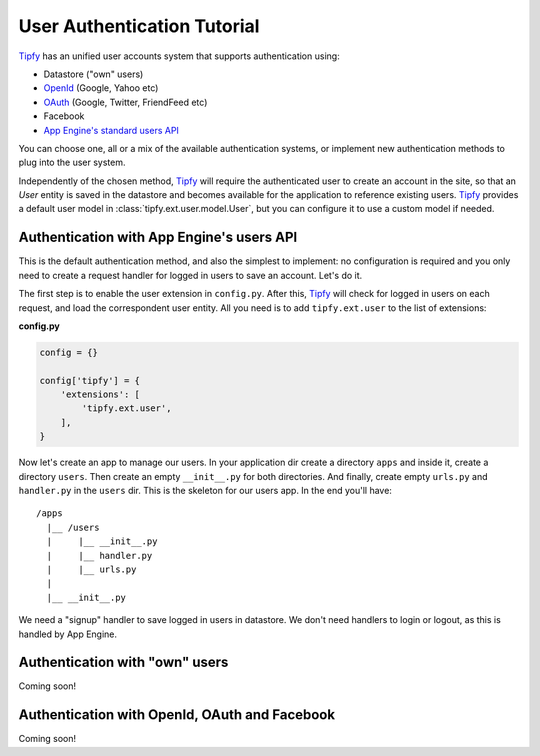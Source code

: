 User Authentication Tutorial
============================

.. _Tipfy: http://code.google.com/p/tipfy/
.. _OAuth: http://oauth.net/
.. _OpenId: http://openid.net/
.. _App Engine's standard users API: http://code.google.com/appengine/docs/python/users/

`Tipfy`_ has an unified user accounts system that supports authentication using:

- Datastore ("own" users)
- `OpenId`_ (Google, Yahoo etc)
- `OAuth`_ (Google, Twitter, FriendFeed etc)
- Facebook
- `App Engine's standard users API`_

You can choose one, all or a mix of the available authentication systems, or
implement new authentication methods to plug into the user system.

Independently of the chosen method, `Tipfy`_ will require the authenticated
user to create an account in the site, so that an `User` entity is saved in the
datastore and becomes available for the application to reference existing users.
`Tipfy`_ provides a default user model in :class:`tipfy.ext.user.model.User`,
but you can configure it to use a custom model if needed.


Authentication with App Engine's users API
------------------------------------------
This is the default authentication method, and also the simplest to
implement: no configuration is required and you only need to create a request
handler for logged in users to save an account. Let's do it.

The first step is to enable the user extension in ``config.py``. After this,
`Tipfy`_ will check for logged in users on each request, and load the
correspondent user entity. All you need is to add ``tipfy.ext.user`` to the
list of extensions:


**config.py**

.. code-block:: python

   config = {}

   config['tipfy'] = {
       'extensions': [
           'tipfy.ext.user',
       ],
   }


Now let's create an app to manage our users. In your application dir create a
directory ``apps`` and inside it, create a directory ``users``. Then create an
empty ``__init__.py`` for both directories. And finally, create empty
``urls.py`` and ``handler.py`` in the ``users`` dir. This is the skeleton for
our users app. In the end you'll have::


  /apps
    |__ /users
    |     |__ __init__.py
    |     |__ handler.py
    |     |__ urls.py
    |
    |__ __init__.py


We need a "signup" handler to save logged in users in datastore. We don't need
handlers to login or logout, as this is handled by App Engine.



Authentication with "own" users
-------------------------------
Coming soon!


Authentication with OpenId, OAuth and Facebook
----------------------------------------------
Coming soon!
